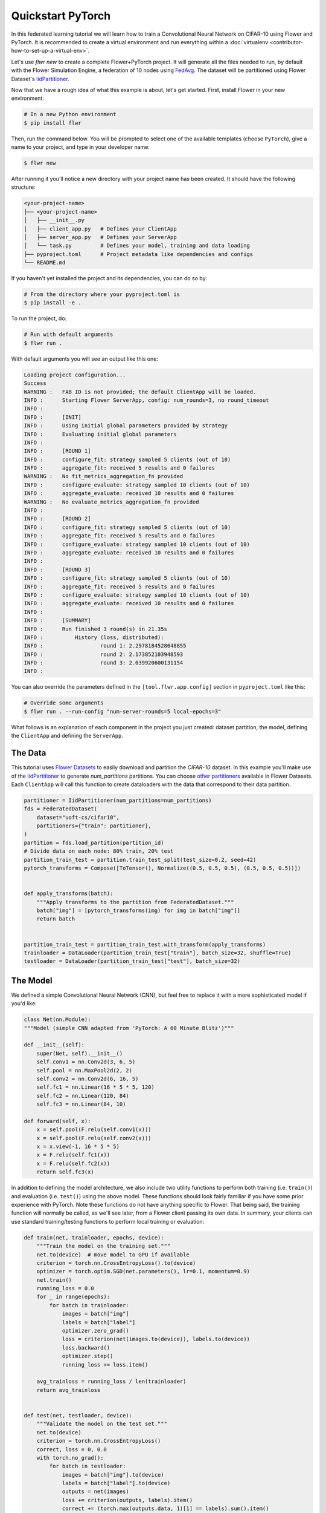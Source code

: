 .. _quickstart-pytorch:

####################
 Quickstart PyTorch
####################

In this federated learning tutorial we will learn how to train a
Convolutional Neural Network on CIFAR-10 using Flower and PyTorch. It is
recommended to create a virtual environment and run everything within a
:doc:`virtualenv <contributor-how-to-set-up-a-virtual-env>`.

Let's use `flwr new` to create a complete Flower+PyTorch project. It
will generate all the files needed to run, by default with the Flower
Simulation Engine, a federation of 10 nodes using `FedAvg
<https://flower.ai/docs/framework/ref-api/flwr.server.strategy.FedAvg.html#flwr.server.strategy.FedAvg>`_.
The dataset will be partitioned using Flower Dataset's `IidPartitioner
<https://flower.ai/docs/datasets/ref-api/flwr_datasets.partitioner.IidPartitioner.html#flwr_datasets.partitioner.IidPartitioner>`_.

Now that we have a rough idea of what this example is about, let's get
started. First, install Flower in your new environment:

.. code:: shell

   # In a new Python environment
   $ pip install flwr

Then, run the command below. You will be prompted to select one of the
available templates (choose ``PyTorch``), give a name to your project,
and type in your developer name:

.. code:: shell

   $ flwr new

After running it you'll notice a new directory with your project name
has been created. It should have the following structure:

.. code:: shell

   <your-project-name>
   ├── <your-project-name>
   │   ├── __init__.py
   │   ├── client_app.py   # Defines your ClientApp
   │   ├── server_app.py   # Defines your ServerApp
   │   └── task.py         # Defines your model, training and data loading
   ├── pyproject.toml      # Project metadata like dependencies and configs
   └── README.md

If you haven't yet installed the project and its dependencies, you can
do so by:

.. code:: shell

   # From the directory where your pyproject.toml is
   $ pip install -e .

To run the project, do:

.. code:: shell

   # Run with default arguments
   $ flwr run .

With default arguments you will see an output like this one:

.. code:: shell

   Loading project configuration...
   Success
   WARNING :   FAB ID is not provided; the default ClientApp will be loaded.
   INFO :      Starting Flower ServerApp, config: num_rounds=3, no round_timeout
   INFO :
   INFO :      [INIT]
   INFO :      Using initial global parameters provided by strategy
   INFO :      Evaluating initial global parameters
   INFO :
   INFO :      [ROUND 1]
   INFO :      configure_fit: strategy sampled 5 clients (out of 10)
   INFO :      aggregate_fit: received 5 results and 0 failures
   WARNING :   No fit_metrics_aggregation_fn provided
   INFO :      configure_evaluate: strategy sampled 10 clients (out of 10)
   INFO :      aggregate_evaluate: received 10 results and 0 failures
   WARNING :   No evaluate_metrics_aggregation_fn provided
   INFO :
   INFO :      [ROUND 2]
   INFO :      configure_fit: strategy sampled 5 clients (out of 10)
   INFO :      aggregate_fit: received 5 results and 0 failures
   INFO :      configure_evaluate: strategy sampled 10 clients (out of 10)
   INFO :      aggregate_evaluate: received 10 results and 0 failures
   INFO :
   INFO :      [ROUND 3]
   INFO :      configure_fit: strategy sampled 5 clients (out of 10)
   INFO :      aggregate_fit: received 5 results and 0 failures
   INFO :      configure_evaluate: strategy sampled 10 clients (out of 10)
   INFO :      aggregate_evaluate: received 10 results and 0 failures
   INFO :
   INFO :      [SUMMARY]
   INFO :      Run finished 3 round(s) in 21.35s
   INFO :          History (loss, distributed):
   INFO :                  round 1: 2.2978184528648855
   INFO :                  round 2: 2.173852103948593
   INFO :                  round 3: 2.039920600131154
   INFO :

You can also override the parameters defined in the
``[tool.flwr.app.config]`` section in ``pyproject.toml`` like this:

.. code:: shell

   # Override some arguments
   $ flwr run . --run-config "num-server-rounds=5 local-epochs=3"

What follows is an explanation of each component in the project you just
created: dataset partition, the model, defining the ``ClientApp`` and
defining the ``ServerApp``.

**********
 The Data
**********

This tutorial uses `Flower Datasets <https://flower.ai/docs/datasets/>`_
to easily download and partition the `CIFAR-10` dataset. In this example
you'll make use of the `IidPartitioner
<https://flower.ai/docs/datasets/ref-api/flwr_datasets.partitioner.IidPartitioner.html#flwr_datasets.partitioner.IidPartitioner>`_
to generate `num_partitions` partitions. You can choose `other
partitioners
<https://flower.ai/docs/datasets/ref-api/flwr_datasets.partitioner.html>`_
available in Flower Datasets. Each ``ClientApp`` will call this function
to create dataloaders with the data that correspond to their data
partition.

.. code:: python

   partitioner = IidPartitioner(num_partitions=num_partitions)
   fds = FederatedDataset(
       dataset="uoft-cs/cifar10",
       partitioners={"train": partitioner},
   )
   partition = fds.load_partition(partition_id)
   # Divide data on each node: 80% train, 20% test
   partition_train_test = partition.train_test_split(test_size=0.2, seed=42)
   pytorch_transforms = Compose([ToTensor(), Normalize((0.5, 0.5, 0.5), (0.5, 0.5, 0.5))])


   def apply_transforms(batch):
       """Apply transforms to the partition from FederatedDataset."""
       batch["img"] = [pytorch_transforms(img) for img in batch["img"]]
       return batch


   partition_train_test = partition_train_test.with_transform(apply_transforms)
   trainloader = DataLoader(partition_train_test["train"], batch_size=32, shuffle=True)
   testloader = DataLoader(partition_train_test["test"], batch_size=32)

***********
 The Model
***********

We defined a simple Convolutional Neural Network (CNN), but feel free to
replace it with a more sophisticated model if you'd like:

.. code:: python

   class Net(nn.Module):
   """Model (simple CNN adapted from 'PyTorch: A 60 Minute Blitz')"""

   def __init__(self):
       super(Net, self).__init__()
       self.conv1 = nn.Conv2d(3, 6, 5)
       self.pool = nn.MaxPool2d(2, 2)
       self.conv2 = nn.Conv2d(6, 16, 5)
       self.fc1 = nn.Linear(16 * 5 * 5, 120)
       self.fc2 = nn.Linear(120, 84)
       self.fc3 = nn.Linear(84, 10)

   def forward(self, x):
       x = self.pool(F.relu(self.conv1(x)))
       x = self.pool(F.relu(self.conv2(x)))
       x = x.view(-1, 16 * 5 * 5)
       x = F.relu(self.fc1(x))
       x = F.relu(self.fc2(x))
       return self.fc3(x)

In addition to defining the model architecture, we also include two
utility functions to perform both training (i.e. ``train()``) and
evaluation (i.e. ``test()``) using the above model. These functions
should look fairly familiar if you have some prior experience with
PyTorch. Note these functions do not have anything specific to Flower.
That being said, the training function will normally be called, as we'll
see later, from a Flower client passing its own data. In summary, your
clients can use standard training/testing functions to perform local
training or evaluation:

.. code:: python

   def train(net, trainloader, epochs, device):
       """Train the model on the training set."""
       net.to(device)  # move model to GPU if available
       criterion = torch.nn.CrossEntropyLoss().to(device)
       optimizer = torch.optim.SGD(net.parameters(), lr=0.1, momentum=0.9)
       net.train()
       running_loss = 0.0
       for _ in range(epochs):
           for batch in trainloader:
               images = batch["img"]
               labels = batch["label"]
               optimizer.zero_grad()
               loss = criterion(net(images.to(device)), labels.to(device))
               loss.backward()
               optimizer.step()
               running_loss += loss.item()

       avg_trainloss = running_loss / len(trainloader)
       return avg_trainloss


   def test(net, testloader, device):
       """Validate the model on the test set."""
       net.to(device)
       criterion = torch.nn.CrossEntropyLoss()
       correct, loss = 0, 0.0
       with torch.no_grad():
           for batch in testloader:
               images = batch["img"].to(device)
               labels = batch["label"].to(device)
               outputs = net(images)
               loss += criterion(outputs, labels).item()
               correct += (torch.max(outputs.data, 1)[1] == labels).sum().item()
       accuracy = correct / len(testloader.dataset)
       return loss, accuracy

***************
 The ClientApp
***************

The main changes we have to make to use `PyTorch` with `Flower` will be
found in the ``get_weights()`` and ``set_weights()`` functions. In
``get_weights()`` PyTorch model parameters are extracted and represented
as a list of NumPy arrays. The ``set_weights()`` function that's the
oposite: given a list of NumPy arrays it applies them to an existing
PyTorch model. Doing this in fairly easy in PyTorch.

.. note::

   The specific implementation of ``get_weights()`` and
   ``set_weights()`` depends on the type of models you use. The ones
   shown below work for a wide range of PyTorch models but you might
   need to adjust them if you have more exotic model architectures.

.. code:: python

   def get_weights(net):
       return [val.cpu().numpy() for _, val in net.state_dict().items()]


   def set_weights(net, parameters):
       params_dict = zip(net.state_dict().keys(), parameters)
       state_dict = OrderedDict({k: torch.tensor(v) for k, v in params_dict})
       net.load_state_dict(state_dict, strict=True)

The rest of the functionality is directly inspired by the centralized
case. The ``fit()`` method in the client trains the model using the
local dataset. Similarly, the ``evaluate()`` method is used to evaluate
the model received on a held-out validation set that the client might
have:

.. code:: python

   class FlowerClient(NumPyClient):
       def __init__(self, net, trainloader, valloader, local_epochs):
           self.net = net
           self.trainloader = trainloader
           self.valloader = valloader
           self.local_epochs = local_epochs
           self.device = torch.device("cuda:0" if torch.cuda.is_available() else "cpu")
           self.net.to(device)

       def fit(self, parameters, config):
           set_weights(self.net, parameters)
           results = train(
               self.net,
               self.trainloader,
               self.valloader,
               self.local_epochs,
               self.device,
           )
           return get_weights(self.net), len(self.trainloader.dataset), results

       def evaluate(self, parameters, config):
           set_weights(self.net, parameters)
           loss, accuracy = test(self.net, self.valloader, self.device)
           return loss, len(self.valloader.dataset), {"accuracy": accuracy}

Finally, we can construct a ``ClientApp`` using the ``FlowerClient``
defined above by means of a ``client_fn()`` callback. Note that the
`context` enables you to get access to hyperparemeters defined in your
``pyproject.toml`` to configure the run. In this tutorial we access the
`local-epochs` setting to control the number of epochs a ``ClientApp``
will perform when running the ``fit()`` method. You could define
additioinal hyperparameters in ``pyproject.toml`` and access them here.

.. code:: python

   def client_fn(context: Context):
       # Load model and data
       net = Net()
       partition_id = context.node_config["partition-id"]
       num_partitions = context.node_config["num-partitions"]
       trainloader, valloader = load_data(partition_id, num_partitions)
       local_epochs = context.run_config["local-epochs"]

       # Return Client instance
       return FlowerClient(net, trainloader, valloader, local_epochs).to_client()


   # Flower ClientApp
   app = ClientApp(client_fn)

***************
 The ServerApp
***************

To construct a ``ServerApp`` we define a ``server_fn()`` callback with
an identical signature to that of ``client_fn()`` but the return type is
`ServerAppComponents
<https://flower.ai/docs/framework/ref-api/flwr.server.ServerAppComponents.html#serverappcomponents>`_
as opposed to a `Client
<https://flower.ai/docs/framework/ref-api/flwr.client.Client.html#client>`_.
In this example we use the `FedAvg`. To it we pass a randomly
initialized model that will server as the global model to federated.
Note that the value of ``fraction_fit`` is read from the run config. You
can find the default value defined in the ``pyproject.toml``.

.. code:: python

   def server_fn(context: Context):
       # Read from config
       num_rounds = context.run_config["num-server-rounds"]
       fraction_fit = context.run_config["fraction-fit"]

       # Initialize model parameters
       ndarrays = get_weights(Net())
       parameters = ndarrays_to_parameters(ndarrays)

       # Define strategy
       strategy = FedAvg(
           fraction_fit=fraction_fit,
           fraction_evaluate=1.0,
           min_available_clients=2,
           initial_parameters=parameters,
       )
       config = ServerConfig(num_rounds=num_rounds)

       return ServerAppComponents(strategy=strategy, config=config)


   # Create ServerApp
   app = ServerApp(server_fn=server_fn)

Congratulations! You've successfully built and run your first federated
learning system.

.. note::

   Check the `source code
   <https://github.com/adap/flower/blob/main/examples/quickstart-pytorch>`_
   of the extended version of this tutorial in
   ``examples/quickstart-pytorch`` in the Flower GitHub repository.

****************
 Video tutorial
****************

.. note::

   The video shown below shows how to setup a PyTorch + Flower project
   using our previously recommended APIs. A new video tutorial will be
   released that shows the new APIs (as the content above does)

.. meta::
   :description: Check out this Federated Learning quickstart tutorial for using Flower with PyTorch to train a CNN model on MNIST.

.. youtube:: jOmmuzMIQ4c
   :width: 100%
